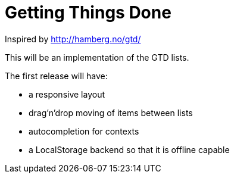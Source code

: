 = Getting Things Done

Inspired by http://hamberg.no/gtd/

This will be an implementation of the GTD lists.

The first release will have:

* a responsive layout
* drag'n'drop moving of items between lists
* autocompletion for contexts
* a LocalStorage backend so that it is offline capable
